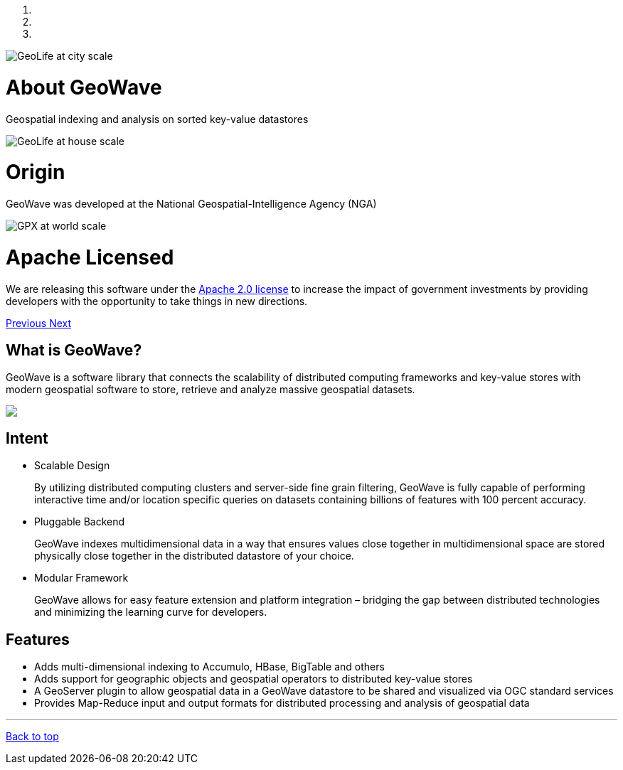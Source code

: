 [[index-container]]
<<<

:linkattrs:

++++
<!-- Start Carousel -->
    <div id="myCarousel" class="carousel slide" data-ride="carousel">
        <!-- Indicators -->
        <ol class="carousel-indicators">
            <li data-target="#myCarousel" data-slide-to="0" class="active"></li>
            <li data-target="#myCarousel" data-slide-to="1"></li>
            <li data-target="#myCarousel" data-slide-to="2"></li>
        </ol>
        <div class="carousel-inner" role="listbox">
            <div class="item active">
                <img src="images/osmgpx-world-thumb.jpg" alt="GeoLife at city scale">
                <div class="container">
                    <div class="carousel-caption panel panel-default">
                        <div class="panel-body">
                            <h1>About GeoWave</h1>
                            <p>Geospatial indexing and analysis on sorted key-value datastores</p>
                        </div>
                    </div>
                </div>
            </div>
            <div class="item">
                <img src="images/geolife-density-17-thumb.jpg" alt="GeoLife at house scale">
                <div class="container">
                    <div class="carousel-caption panel panel-default">
                        <div class="panel-body">
                            <h1>Origin</h1>
                            <p>GeoWave was developed at the National Geospatial-Intelligence Agency (NGA)</p>
                        </div>
                    </div>
                </div>
            </div>
            <div class="item">
                <img src="images/geolife-density-13-thumb.jpg" alt="GPX at world scale">
                <div class="container">
                    <div class="carousel-caption panel panel-default">
                        <div class="panel-body">
                            <h1>Apache Licensed</h1>
                            <p>
                                We are releasing this software under the
                                <a href="http://www.apache.org/licenses/LICENSE-2.0.html" target="_blank">Apache&nbsp;2.0&nbsp;license</a>
                                to increase the impact of government investments by providing developers with the opportunity
                                to take things in new directions.
                            </p>
                        </div>
                    </div>
                </div>
            </div>
        </div>
        <a class="left carousel-control" href="#myCarousel" role="button" data-slide="prev">
            <span class="glyphicon glyphicon-chevron-left" aria-hidden="true"></span>
            <span class="sr-only">Previous</span>
        </a>
        <a class="right carousel-control" href="#myCarousel" role="button" data-slide="next">
            <span class="glyphicon glyphicon-chevron-right" aria-hidden="true"></span>
            <span class="sr-only">Next</span>
        </a>
    </div>
    <!-- End Carousel -->

    <!-- Start Main Content Area -->
    <div class="container marketing">
        <div class="row">
            <div class="col-lg-4">
                <h2>What is GeoWave?</h2>
                <p class="padding-bottom">
                    GeoWave is a software library that connects the scalability of distributed computing frameworks and 
					key-value stores with modern geospatial software to store, retrieve and analyze massive geospatial 
					datasets.
                </p>
				<p>
					<img src="images/geowave-icon-logo-small.png">
				</p>
            </div>
            <div class="col-lg-4">
                <h2>Intent</h2>
                <ul style="text-align: left">
                    <li>
                        Scalable Design
                        <p>
                            By utilizing distributed computing clusters and server-side fine grain filtering, GeoWave is fully 
							capable of performing interactive time and/or location specific queries on datasets containing 
							billions of features with 100 percent accuracy.
                        </p>
                    </li>
                    <li>
                        Pluggable Backend
                        <p>
                            GeoWave indexes multidimensional data in a way that ensures values close together in 
							multidimensional space are stored physically close together in the distributed datastore of your 
							choice.
                        </p>
                    </li>
                    <li>
                        Modular Framework
                        <p>
                            GeoWave allows for easy feature extension and platform integration – bridging the gap between 
							distributed technologies and minimizing the learning curve for developers.
                        </p>
                    </li>
                </ul>
            </div>
            <div class="col-lg-4">
                <h2>Features</h2>
                <ul style="text-align: left">
                    <li>Adds multi-dimensional indexing to Accumulo, HBase, BigTable and others</li>
                    <li>Adds support for geographic objects and geospatial operators to distributed key-value stores</li>
                    <li>A GeoServer plugin to allow geospatial data in a GeoWave datastore to be shared and visualized via OGC standard services</li>
                    <li>Provides Map-Reduce input and output formats for distributed processing and analysis of geospatial data</li>
                </ul>
            </div>
        </div>

        <hr class="featurette-divider">
        <footer>
            <p class="pull-right"><a href="#">Back to top</a></p>
        </footer>

    </div>
    <!-- End Main Content Area -->
++++



